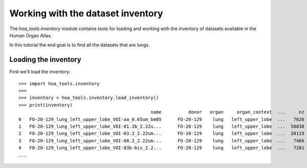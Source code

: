 Working with the dataset inventory
==================================

The `hoa_tools.inventory` module contains tools for loading and working with
the inventory of datasets available in the Human Organ Atlas.

In this tutorial the end goal is to find all the datasets that are lungs.

Loading the inventory
---------------------
First we'll load the inventory::

    >>> import hoa_tools.inventory
    >>>
    >>> inventory = hoa_tools.inventory.load_inventory()
    >>> print(inventory)
                                                     name          donor   organ     organ_context  ...     nz  contrast_low  contrast_high  size_gb_uncompressed
    0   FO-20-129_lung_left_upper_lobe_VOI-aa_0.65um_bm05      FO-20-129    lung   left_upper_lobe  ...   7626         15545          22743            219.543938
    1   FO-20-129_lung_left_upper_lobe_VOI-01.2b_2.22u...      FO-20-129    lung   left_upper_lobe  ...  50838         17480          36263           1503.180526
    2   FO-20-129_lung_left_upper_lobe_VOI-03.2_2.22um...      FO-20-129    lung   left_upper_lobe  ...  20119          8950          21600            595.808251
    3   FO-20-129_lung_left_upper_lobe_VOI-08.2_2.22um...      FO-20-129    lung   left_upper_lobe  ...   7466          4058           8465            220.525467
    4   FO-20-129_lung_left_upper_lobe_VOI-03b-bis_2.2...      FO-20-129    lung   left_upper_lobe  ...   7281         10655          34421            199.677187
    ...
